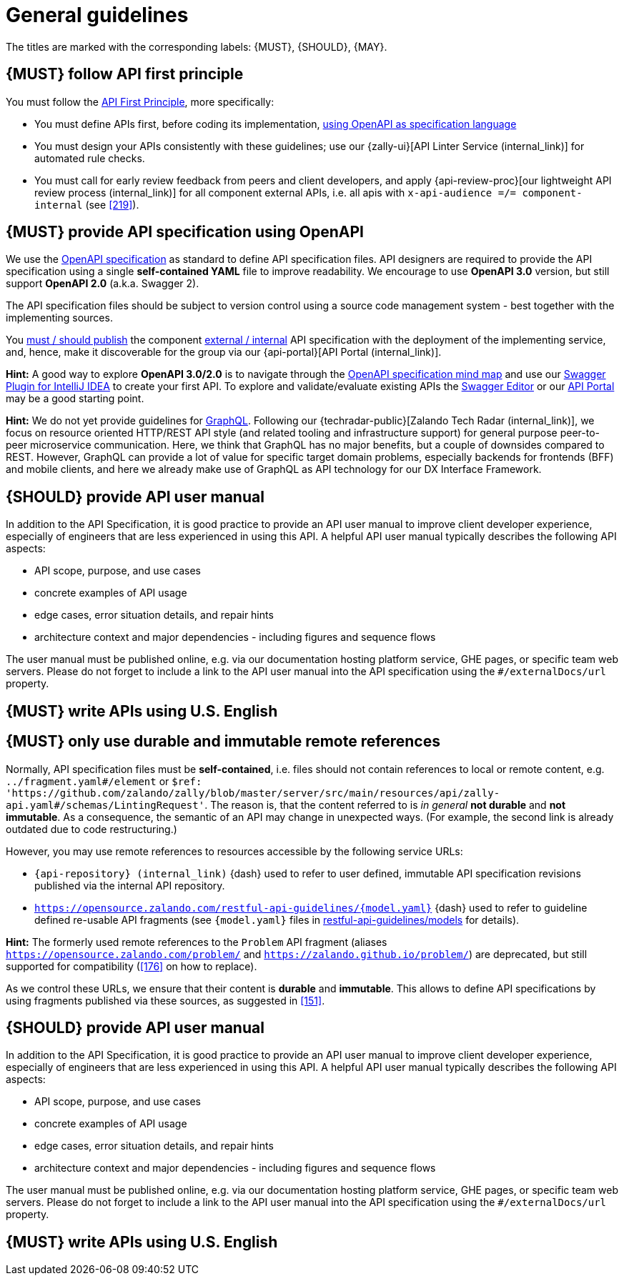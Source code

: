 [[general-guidelines]]
= General guidelines

The titles are marked with the corresponding labels: {MUST},
{SHOULD}, {MAY}.


[#100]
== {MUST} follow API first principle

You must follow the <<api-first, API First Principle>>, more specifically:

* You must define APIs first, before coding its implementation, <<101, using
  OpenAPI as specification language>>
* You must design your APIs consistently with these guidelines; use our
  {zally-ui}[API Linter Service (internal_link)]
  for automated rule checks.
* You must call for early review feedback from peers and client developers, and apply
  {api-review-proc}[our lightweight API review process (internal_link)]
  for all component external APIs, i.e. all apis
  with `x-api-audience =/= component-internal` (see <<219>>).


[#101]
== {MUST} provide API specification using OpenAPI

We use the http://swagger.io/specification/[OpenAPI specification] as standard
to define API specification files. API designers are required to provide the API
specification using a single *self-contained YAML* file to improve readability.
We encourage to use *OpenAPI 3.0* version, but still support *OpenAPI 2.0*
(a.k.a. Swagger 2).

The API specification files should be subject to version control using a source
code management system - best together with the implementing sources.

You <<192, must / should publish>> the component <<219, external / internal>>
API specification with the deployment of the implementing service, and, hence,
make it discoverable for the group via our {api-portal}[API Portal (internal_link)].

*Hint:* A good way to explore *OpenAPI 3.0/2.0* is to navigate through the
https://openapi-map.apihandyman.io/[OpenAPI specification mind map] and use
our https://plugins.jetbrains.com/search?search=swagger+Monte[Swagger Plugin
for IntelliJ IDEA] to create your first API. To explore and validate/evaluate
existing APIs the https://editor.swagger.io/[Swagger Editor] or our
https://apis.zalando.net[API Portal] may be a good starting point.

*Hint:* We do not yet provide guidelines for https://graphql.org/[GraphQL].
Following our {techradar-public}[Zalando Tech Radar (internal_link)],
we focus on resource oriented HTTP/REST API style
(and related tooling and infrastructure support) for general purpose
peer-to-peer microservice communication. Here, we think that GraphQL has no
major benefits, but a couple of downsides compared to REST. However, GraphQL
can provide a lot of value for specific target domain problems, especially
backends for frontends (BFF) and mobile clients, and here we already make use
of GraphQL as API technology for our DX Interface Framework.


[#102]
== {SHOULD} provide API user manual

In addition to the API Specification, it is good practice to provide an API
user manual to improve client developer experience, especially of engineers
that are less experienced in using this API. A helpful API user manual
typically describes the following API aspects:

* API scope, purpose, and use cases
* concrete examples of API usage
* edge cases, error situation details, and repair hints
* architecture context and major dependencies - including figures and
sequence flows

The user manual must be published online, e.g. via our documentation hosting
platform service, GHE pages, or specific team web servers. Please do not forget
to include a link to the API user manual into the API specification using the
`#/externalDocs/url` property.


[#103]
== {MUST} write APIs using U.S. English


[#234]
== {MUST} only use durable and immutable remote references

Normally, API specification files must be *self-contained*, i.e. files
should not contain references to local or remote content, e.g. `../fragment.yaml#/element` or
`$ref: 'https://github.com/zalando/zally/blob/master/server/src/main/resources/api/zally-api.yaml#/schemas/LintingRequest'`.
The reason is, that the content referred to is _in general_ *not durable* and
*not immutable*. As a consequence, the semantic of an API may change in
unexpected ways. (For example, the second link is already outdated due to code restructuring.)

However, you may use remote references to resources accessible by the following
service URLs:

* `{api-repository} (internal_link)` {dash} used
  to refer to user defined, immutable API specification revisions published via the
  internal API repository.
* `https://opensource.zalando.com/restful-api-guidelines/{model.yaml}` {dash}
  used to refer to guideline defined re-usable API fragments (see
  `{model.yaml}` files in https://github.com/zalando/restful-api-guidelines/tree/main/models[restful-api-guidelines/models]
  for details).

*Hint:* The formerly used remote references to the `Problem` API fragment
(aliases `https://opensource.zalando.com/problem/` and
`https://zalando.github.io/problem/`) are deprecated, but still supported for
compatibility (<<176>> on how to replace).

As we control these URLs, we ensure that their content is *durable* and
*immutable*. This allows to define API specifications by using fragments
published via these sources, as suggested in <<151>>.


[#102]
== {SHOULD} provide API user manual

In addition to the API Specification, it is good practice to provide an API
user manual to improve client developer experience, especially of engineers
that are less experienced in using this API. A helpful API user manual
typically describes the following API aspects:

* API scope, purpose, and use cases
* concrete examples of API usage
* edge cases, error situation details, and repair hints
* architecture context and major dependencies - including figures and
sequence flows

The user manual must be published online, e.g. via our documentation hosting
platform service, GHE pages, or specific team web servers. Please do not forget
to include a link to the API user manual into the API specification using the
`#/externalDocs/url` property.


[#103]
== {MUST} write APIs using U.S. English
